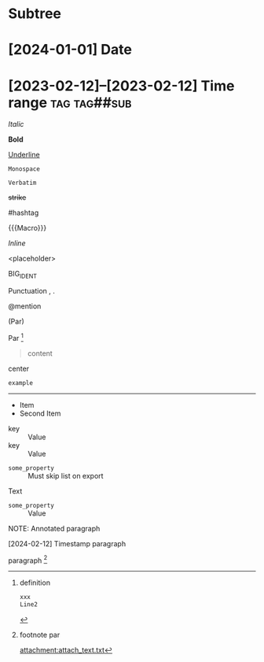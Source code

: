 * Subtree

* [2024-01-01] Date
* [2023-02-12]--[2023-02-12] Time range :tag:tag##sub:

/Italic/

*Bold*

_Underline_

~Monospace~

=Verbatim=

+strike+

#hashtag

{{{Macro}}}

\(Inline\)

\Escaped

<placeholder>

BIG_IDENT

Punctuation , .

@mention

(Par)

Par [fn:target]

[fn:target] definition

#+begin_src xml
 xxx
 Line2
#+end_src

#+caption: Caption
#+begin_quote
content
#+end_quote

#+begin_center
center
#+end_center

#+begin_example
example
#+end_example

#+begin_export latex :placement header
\test{}
#+end_export

-----------

- Item
- Second Item




- key :: Value
- key :: Value


#+attr_list: :export nil
- =some_property= :: Must skip list on export

Text

- =some_property= :: Value

NOTE: Annotated paragraph

[2024-02-12] Timestamp paragraph

paragraph [fn:1]

[fn:1] footnote par

#+attr_link: :attach-method copy :attach-on-export t
[[attachment:attach_text.txt]]
